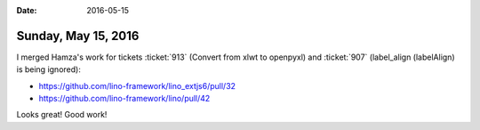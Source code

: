 :date: 2016-05-15

====================
Sunday, May 15, 2016
====================

I merged Hamza's work for tickets
:ticket:`913` (Convert from xlwt to openpyxl)
and
:ticket:`907` (label_align (labelAlign) is being ignored):

- https://github.com/lino-framework/lino_extjs6/pull/32
- https://github.com/lino-framework/lino/pull/42

Looks great! Good work!
